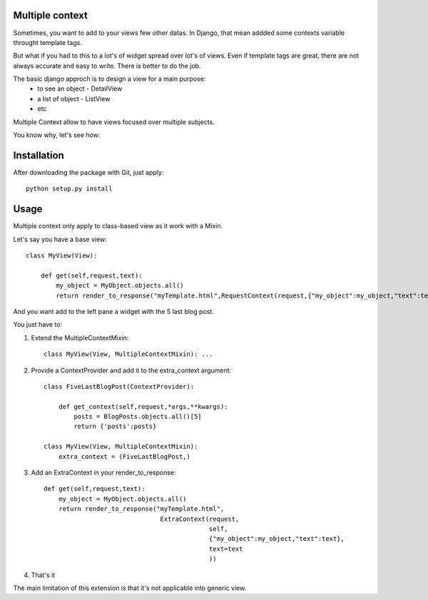 Multiple context
----------------

Sometimes, you want to add to your views few other datas.
In Django, that mean addded some contexts variable throught template tags.

But what if you had to this to a lot's of widget spread over lot's of views.
Even if  template tags are great, there are not always accurate and easy to  write.
There is better to do the job.

The basic django approch is to design a view for a main purpose:
 - to see an object - DetailView
 - a list of object - ListView
 - etc

Multiple Context allow to have views focused over multiple subjects.

You know why, let's see how:

Installation
------------

After downloading the package with Git, just apply::

    python setup.py install


Usage
-----

Multiple context only apply to class-based view as it work with a Mixin.

Let's say you have a base view::

    class MyView(View):

        def get(self,request,text):
            my_object = MyObject.objects.all()
            return render_to_response("myTemplate.html",RequestContext(request,{"my_object":my_object,"text":text}))

And you want add to the left pane a widget with the 5 last blog post.

You just have to:

1. Extend the MultipleContextMixin::
 
        class MyView(View, MultipleContextMixin): ...

2. Provide a ContextProvider and add it to the extra_context argument::

        class FiveLastBlogPost(ContextProvider):

            def get_context(self,request,*args,**kwargs):
                posts = BlogPosts.objects.all()[5]
                return {'posts':posts}

        class MyView(View, MultipleContextMixin):
            extra_context = (FiveLastBlogPost,)

3. Add an ExtraContext in your render_to_response::

         def get(self,request,text):
             my_object = MyObject.objects.all()
             return render_to_response("myTemplate.html",
                                        ExtraContext(request,
                                                     self,
                                                     {"my_object":my_object,"text":text},
                                                     text=text
                                                     ))

4. That's it

The main limitation of this extension is that it's not applicable into generic view.



 
 